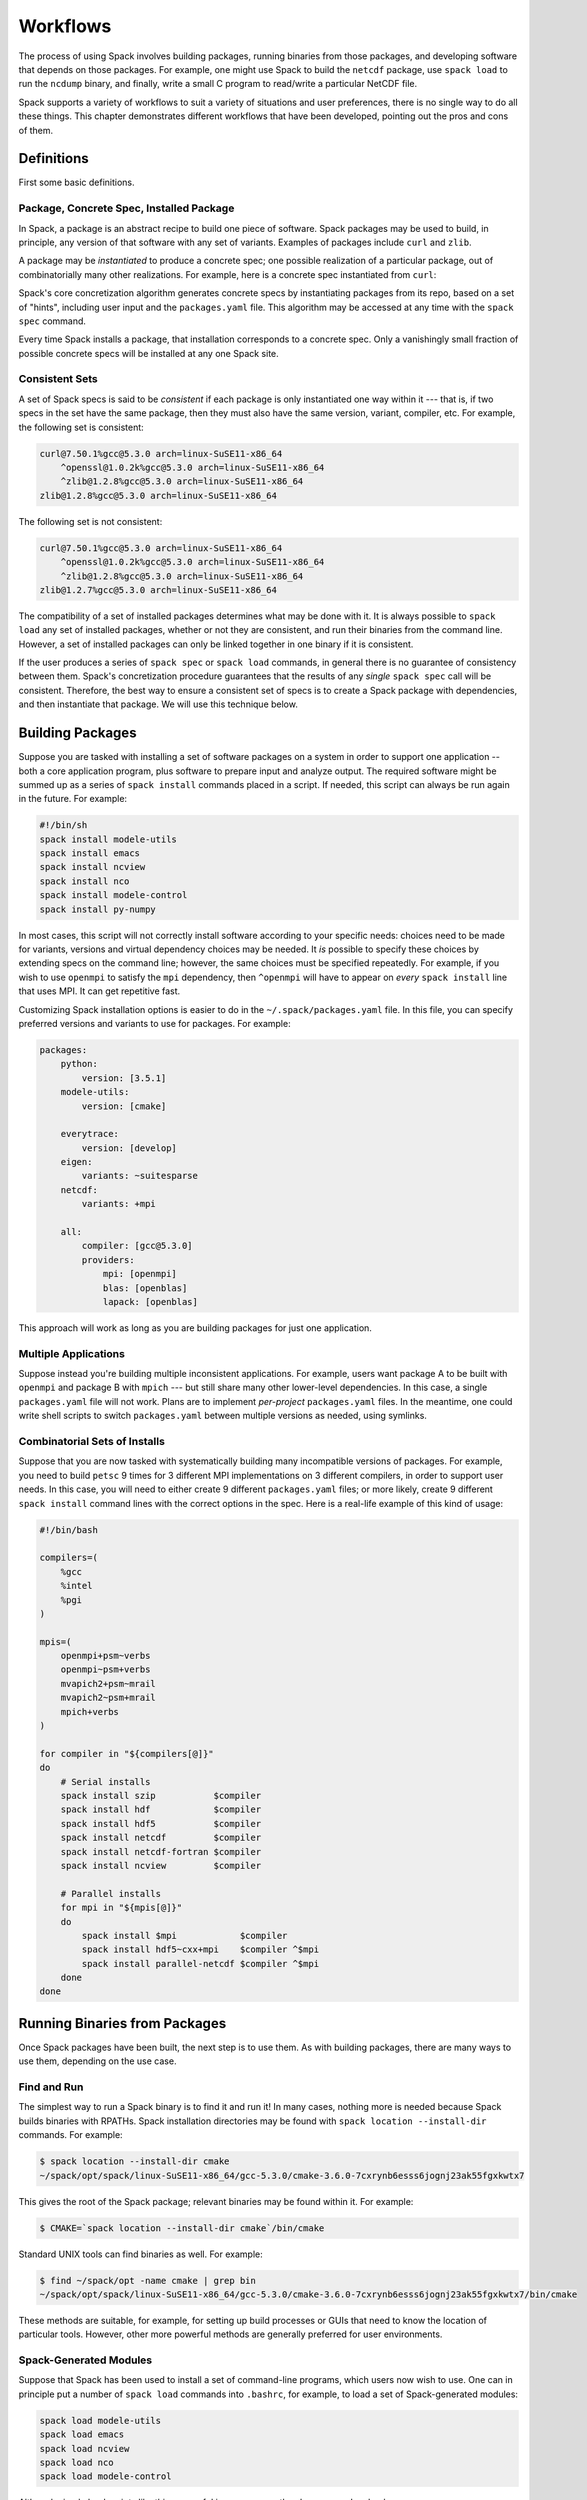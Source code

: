 =========
Workflows
=========

The process of using Spack involves building packages, running
binaries from those packages, and developing software that depends on
those packages.  For example, one might use Spack to build the
``netcdf`` package, use ``spack load`` to run the ``ncdump`` binary, and
finally, write a small C program to read/write a particular NetCDF file.

Spack supports a variety of workflows to suit a variety of situations
and user preferences, there is no single way to do all these things.
This chapter demonstrates different workflows that have been
developed, pointing out the pros and cons of them.

-----------
Definitions
-----------

First some basic definitions.

^^^^^^^^^^^^^^^^^^^^^^^^^^^^^^^^^^^^^^^^^
Package, Concrete Spec, Installed Package
^^^^^^^^^^^^^^^^^^^^^^^^^^^^^^^^^^^^^^^^^

In Spack, a package is an abstract recipe to build one piece of software.
Spack packages may be used to build, in principle, any version of that
software with any set of variants.  Examples of packages include
``curl`` and ``zlib``.

A package may be *instantiated* to produce a concrete spec; one
possible realization of a particular package, out of combinatorially
many other realizations.  For example, here is a concrete spec
instantiated from ``curl``:

.. command-output:: spack spec curl

Spack's core concretization algorithm generates concrete specs by
instantiating packages from its repo, based on a set of "hints",
including user input and the ``packages.yaml`` file.  This algorithm
may be accessed at any time with the ``spack spec`` command.

Every time Spack installs a package, that installation corresponds to
a concrete spec.  Only a vanishingly small fraction of possible
concrete specs will be installed at any one Spack site.

^^^^^^^^^^^^^^^
Consistent Sets
^^^^^^^^^^^^^^^

A set of Spack specs is said to be *consistent* if each package is
only instantiated one way within it --- that is, if two specs in the
set have the same package, then they must also have the same version,
variant, compiler, etc.  For example, the following set is consistent:

.. code-block:: console

   curl@7.50.1%gcc@5.3.0 arch=linux-SuSE11-x86_64
       ^openssl@1.0.2k%gcc@5.3.0 arch=linux-SuSE11-x86_64
       ^zlib@1.2.8%gcc@5.3.0 arch=linux-SuSE11-x86_64
   zlib@1.2.8%gcc@5.3.0 arch=linux-SuSE11-x86_64

The following set is not consistent:

.. code-block:: console

   curl@7.50.1%gcc@5.3.0 arch=linux-SuSE11-x86_64
       ^openssl@1.0.2k%gcc@5.3.0 arch=linux-SuSE11-x86_64
       ^zlib@1.2.8%gcc@5.3.0 arch=linux-SuSE11-x86_64
   zlib@1.2.7%gcc@5.3.0 arch=linux-SuSE11-x86_64

The compatibility of a set of installed packages determines what may
be done with it.  It is always possible to ``spack load`` any set of
installed packages, whether or not they are consistent, and run their
binaries from the command line.  However, a set of installed packages
can only be linked together in one binary if it is consistent.

If the user produces a series of ``spack spec`` or ``spack load``
commands, in general there is no guarantee of consistency between
them.  Spack's concretization procedure guarantees that the results of
any *single* ``spack spec`` call will be consistent.  Therefore, the
best way to ensure a consistent set of specs is to create a Spack
package with dependencies, and then instantiate that package.  We will
use this technique below.

-----------------
Building Packages
-----------------

Suppose you are tasked with installing a set of software packages on a
system in order to support one application -- both a core application
program, plus software to prepare input and analyze output.  The
required software might be summed up as a series of ``spack install``
commands placed in a script.  If needed, this script can always be run
again in the future.  For example:

.. code-block:: sh

   #!/bin/sh
   spack install modele-utils
   spack install emacs
   spack install ncview
   spack install nco
   spack install modele-control
   spack install py-numpy

In most cases, this script will not correctly install software
according to your specific needs: choices need to be made for
variants, versions and virtual dependency choices may be needed.  It
*is* possible to specify these choices by extending specs on the
command line; however, the same choices must be specified repeatedly.
For example, if you wish to use ``openmpi`` to satisfy the ``mpi``
dependency, then ``^openmpi`` will have to appear on *every* ``spack
install`` line that uses MPI.  It can get repetitive fast.

Customizing Spack installation options is easier to do in the
``~/.spack/packages.yaml`` file.  In this file, you can specify
preferred versions and variants to use for packages.  For example:

.. code-block:: yaml

   packages:
       python:
           version: [3.5.1]
       modele-utils:
           version: [cmake]

       everytrace:
           version: [develop]
       eigen:
           variants: ~suitesparse
       netcdf:
           variants: +mpi

       all:
           compiler: [gcc@5.3.0]
           providers:
               mpi: [openmpi]
               blas: [openblas]
               lapack: [openblas]


This approach will work as long as you are building packages for just
one application.

^^^^^^^^^^^^^^^^^^^^^
Multiple Applications
^^^^^^^^^^^^^^^^^^^^^

Suppose instead you're building multiple inconsistent applications.
For example, users want package A to be built with ``openmpi`` and
package B with ``mpich`` --- but still share many other lower-level
dependencies.  In this case, a single ``packages.yaml`` file will not
work.  Plans are to implement *per-project* ``packages.yaml`` files.
In the meantime, one could write shell scripts to switch
``packages.yaml`` between multiple versions as needed, using symlinks.

^^^^^^^^^^^^^^^^^^^^^^^^^^^^^^^
Combinatorial Sets of Installs
^^^^^^^^^^^^^^^^^^^^^^^^^^^^^^^

Suppose that you are now tasked with systematically building many
incompatible versions of packages.  For example, you need to build
``petsc`` 9 times for 3 different MPI implementations on 3 different
compilers, in order to support user needs.  In this case, you will
need to either create 9 different ``packages.yaml`` files; or more
likely, create 9 different ``spack install`` command lines with the
correct options in the spec.  Here is a real-life example of this kind
of usage:

.. code-block:: sh

   #!/bin/bash

   compilers=(
       %gcc
       %intel
       %pgi
   )

   mpis=(
       openmpi+psm~verbs
       openmpi~psm+verbs
       mvapich2+psm~mrail
       mvapich2~psm+mrail
       mpich+verbs
   )

   for compiler in "${compilers[@]}"
   do
       # Serial installs
       spack install szip           $compiler
       spack install hdf            $compiler
       spack install hdf5           $compiler
       spack install netcdf         $compiler
       spack install netcdf-fortran $compiler
       spack install ncview         $compiler

       # Parallel installs
       for mpi in "${mpis[@]}"
       do
           spack install $mpi            $compiler
           spack install hdf5~cxx+mpi    $compiler ^$mpi
           spack install parallel-netcdf $compiler ^$mpi
       done
   done

------------------------------
Running Binaries from Packages
------------------------------

Once Spack packages have been built, the next step is to use them.  As
with building packages, there are many ways to use them, depending on
the use case.

^^^^^^^^^^^^
Find and Run
^^^^^^^^^^^^

The simplest way to run a Spack binary is to find it and run it!
In many cases, nothing more is needed because Spack builds binaries
with RPATHs.  Spack installation directories may be found with ``spack
location --install-dir`` commands.  For example:

.. code-block:: console

   $ spack location --install-dir cmake
   ~/spack/opt/spack/linux-SuSE11-x86_64/gcc-5.3.0/cmake-3.6.0-7cxrynb6esss6jognj23ak55fgxkwtx7

This gives the root of the Spack package; relevant binaries may be
found within it.  For example:

.. code-block:: console

   $ CMAKE=`spack location --install-dir cmake`/bin/cmake


Standard UNIX tools can find binaries as well.  For example:

.. code-block:: console

   $ find ~/spack/opt -name cmake | grep bin
   ~/spack/opt/spack/linux-SuSE11-x86_64/gcc-5.3.0/cmake-3.6.0-7cxrynb6esss6jognj23ak55fgxkwtx7/bin/cmake

These methods are suitable, for example, for setting up build
processes or GUIs that need to know the location of particular tools.
However, other more powerful methods are generally preferred for user
environments.


^^^^^^^^^^^^^^^^^^^^^^^
Spack-Generated Modules
^^^^^^^^^^^^^^^^^^^^^^^

Suppose that Spack has been used to install a set of command-line
programs, which users now wish to use.  One can in principle put a
number of ``spack load`` commands into ``.bashrc``, for example, to
load a set of Spack-generated modules:

.. code-block:: sh

   spack load modele-utils
   spack load emacs
   spack load ncview
   spack load nco
   spack load modele-control

Although simple load scripts like this are useful in many cases, they
have some drawbacks:

1. The set of modules loaded by them will in general not be
   consistent.  They are a decent way to load commands to be called
   from command shells.  See below for better ways to assemble a
   consistent set of packages for building application programs.

2. The ``spack spec`` and ``spack install`` commands use a
   sophisticated concretization algorithm that chooses the "best"
   among several options, taking into account ``packages.yaml`` file.
   The ``spack load`` and ``spack module loads`` commands, on the
   other hand, are not very smart: if the user-supplied spec matches
   more than one installed package, then ``spack module loads`` will
   fail. This may change in the future.  For now, the workaround is to
   be more specific on any ``spack module loads`` lines that fail.


""""""""""""""""""""""
Generated Load Scripts
""""""""""""""""""""""

Another problem with using `spack load` is, it is slow; a typical user
environment could take several seconds to load, and would not be
appropriate to put into ``.bashrc`` directly.  It is preferable to use
a series of ``spack module loads`` commands to pre-compute which
modules to load.  These can be put in a script that is run whenever
installed Spack packages change.  For example:

.. code-block:: sh

   #!/bin/sh
   #
   # Generate module load commands in ~/env/spackenv

   cat <<EOF | /bin/sh >$HOME/env/spackenv
   FIND='spack module loads --prefix linux-SuSE11-x86_64/'

   \$FIND modele-utils
   \$FIND emacs
   \$FIND ncview
   \$FIND nco
   \$FIND modele-control
   EOF

The output of this file is written in ``~/env/spackenv``:

.. code-block:: sh

   # binutils@2.25%gcc@5.3.0+gold~krellpatch~libiberty arch=linux-SuSE11-x86_64
   module load linux-SuSE11-x86_64/binutils-2.25-gcc-5.3.0-6w5d2t4
   # python@2.7.12%gcc@5.3.0~tk~ucs4 arch=linux-SuSE11-x86_64
   module load linux-SuSE11-x86_64/python-2.7.12-gcc-5.3.0-2azoju2
   # ncview@2.1.7%gcc@5.3.0 arch=linux-SuSE11-x86_64
   module load linux-SuSE11-x86_64/ncview-2.1.7-gcc-5.3.0-uw3knq2
   # nco@4.5.5%gcc@5.3.0 arch=linux-SuSE11-x86_64
   module load linux-SuSE11-x86_64/nco-4.5.5-gcc-5.3.0-7aqmimu
   # modele-control@develop%gcc@5.3.0 arch=linux-SuSE11-x86_64
   module load linux-SuSE11-x86_64/modele-control-develop-gcc-5.3.0-7rddsij
   # zlib@1.2.8%gcc@5.3.0 arch=linux-SuSE11-x86_64
   module load linux-SuSE11-x86_64/zlib-1.2.8-gcc-5.3.0-fe5onbi
   # curl@7.50.1%gcc@5.3.0 arch=linux-SuSE11-x86_64
   module load linux-SuSE11-x86_64/curl-7.50.1-gcc-5.3.0-4vlev55
   # hdf5@1.10.0-patch1%gcc@5.3.0+cxx~debug+fortran+mpi+shared~szip~threadsafe arch=linux-SuSE11-x86_64
   module load linux-SuSE11-x86_64/hdf5-1.10.0-patch1-gcc-5.3.0-pwnsr4w
   # netcdf@4.4.1%gcc@5.3.0~hdf4+mpi arch=linux-SuSE11-x86_64
   module load linux-SuSE11-x86_64/netcdf-4.4.1-gcc-5.3.0-rl5canv
   # netcdf-fortran@4.4.4%gcc@5.3.0 arch=linux-SuSE11-x86_64
   module load linux-SuSE11-x86_64/netcdf-fortran-4.4.4-gcc-5.3.0-stdk2xq
   # modele-utils@cmake%gcc@5.3.0+aux+diags+ic arch=linux-SuSE11-x86_64
   module load linux-SuSE11-x86_64/modele-utils-cmake-gcc-5.3.0-idyjul5
   # everytrace@develop%gcc@5.3.0+fortran+mpi arch=linux-SuSE11-x86_64
   module load linux-SuSE11-x86_64/everytrace-develop-gcc-5.3.0-p5wmb25

Users may now put ``source ~/env/spackenv`` into ``.bashrc``.

.. note ::

   Some module systems put a prefix on the names of modules created
   by Spack.  For example, that prefix is ``linux-SuSE11-x86_64/`` in
   the above case.  If a prefix is not needed, you may omit the
   ``--prefix`` flag from ``spack module loads``.


"""""""""""""""""""""""
Transitive Dependencies
"""""""""""""""""""""""

In the script above, each ``spack module loads`` command generates a
*single* ``module load`` line.  Transitive dependencies do not usually
need to be loaded, only modules the user needs in ``$PATH``.  This is
because Spack builds binaries with RPATH.  Spack's RPATH policy has
some nice features:

#. Modules for multiple inconsistent applications may be loaded
   simultaneously.  In the above example (Multiple Applications),
   package A and package B can coexist together in the user's $PATH,
   even though they use different MPIs.

#. RPATH eliminates a whole class of strange errors that can happen
   in non-RPATH binaries when the wrong ``LD_LIBRARY_PATH`` is
   loaded.

#. Recursive module systems such as LMod are not necessary.

#. Modules are not needed at all to execute binaries.  If a path to a
   binary is known, it may be executed.  For example, the path for a
   Spack-built compiler can be given to an IDE without requiring the
   IDE to load that compiler's module.

Unfortunately, Spack's RPATH support does not work in all case.  For example:

#. Software comes in many forms --- not just compiled ELF binaries,
   but also as interpreted code in Python, R, JVM bytecode, etc.
   Those systems almost universally use an environment variable
   analogous to ``LD_LIBRARY_PATH`` to dynamically load libraries.

#. Although Spack generally builds binaries with RPATH, it does not
   currently do so for compiled Python extensions (for example,
   ``py-numpy``).  Any libraries that these extensions depend on
   (``blas`` in this case, for example) must be specified in the
   ``LD_LIBRARY_PATH``.`

#. In some cases, Spack-generated binaries end up without a
   functional RPATH for no discernible reason.

In cases where RPATH support doesn't make things "just work," it can
be necessary to load a module's dependencies as well as the module
itself.  This is done by adding the ``--dependencies`` flag to the
``spack module loads`` command.  For example, the following line,
added to the script above, would be used to load SciPy, along with
Numpy, core Python, BLAS/LAPACK and anything else needed:

.. code-block:: sh

   spack module loads --dependencies py-scipy

^^^^^^^^^^^^^^^^^^
Extension Packages
^^^^^^^^^^^^^^^^^^

:ref:`packaging_extensions` may be used as an alternative to loading
Python (and similar systems) packages directly.  If extensions are
activated, then ``spack load python`` will also load all the
extensions activated for the given ``python``.  This reduces the need
for users to load a large number of modules.

However, Spack extensions have two potential drawbacks:

#. Activated packages that involve compiled C extensions may still
   need their dependencies to be loaded manually.  For example,
   ``spack load openblas`` might be required to make ``py-numpy``
   work.

#. Extensions "break" a core feature of Spack, which is that multiple
   versions of a package can co-exist side-by-side.  For example,
   suppose you wish to run a Python package in two different
   environments but the same basic Python --- one with
   ``py-numpy@1.7`` and one with ``py-numpy@1.8``.  Spack extensions
   will not support this potential debugging use case.


^^^^^^^^^^^^^^
Dummy Packages
^^^^^^^^^^^^^^

As an alternative to a series of ``module load`` commands, one might
consider dummy packages as a way to create a *consistent* set of
packages that may be loaded as one unit.  The idea here is pretty
simple:

#. Create a package (say, ``mydummy``) with no URL and no
   ``install()`` method, just dependencies.

#. Run ``spack install mydummy`` to install.

An advantage of this method is the set of packages produced will be
consistent.  This means that you can reliably build software against
it.  A disadvantage is the set of packages will be consistent; this
means you cannot load up two applications this way if they are not
consistent with each other.

^^^^^^^^^^^^^^^^
Filesystem Views
^^^^^^^^^^^^^^^^

Filesystem views offer an alternative to environment modules, another
way to assemble packages in a useful way and load them into a user's
environment.

A filesystem view is a single directory tree that is the union of the
directory hierarchies of a number of installed packages; it is similar
to the directory hiearchy that might exist under ``/usr/local``.  The
files of the view's installed packages are brought into the view by
symbolic or hard links, referencing the original Spack installation.

When software is built and installed, absolute paths are frequently
"baked into" the software, making it non-relocatable.  This happens
not just in RPATHs, but also in shebangs, configuration files, and
assorted other locations.

Therefore, programs run out of a Spack view will typically still look
in the original Spack-installed location for shared libraries and
other resources.  This behavior is not easily changed; in general,
there is no way to know where absolute paths might be written into an
installed package, and how to relocate it.  Therefore, the original
Spack tree must be kept in place for a filesystem view to work, even
if the view is built with hardlinks.

.. FIXME: reference the relocation work of Hegner and Gartung (PR #1013)

.. _cmd-spack-view:

""""""""""""""
``spack view``
""""""""""""""

A filesystem view is created, and packages are linked in, by the ``spack
view`` command's ``symlink`` and ``hardlink`` sub-commands.  The
``spack view remove`` command can be used to unlink some or all of the
filesystem view.

The following example creates a filesystem view based
on an installed ``cmake`` package and then removes from the view the
files in the ``cmake`` package while retaining its dependencies.

.. code-block:: console

   $ spack view --verbose symlink myview cmake@3.5.2
   ==> Linking package: "ncurses"
   ==> Linking package: "zlib"
   ==> Linking package: "openssl"
   ==> Linking package: "cmake"

   $ ls myview/
   bin  doc  etc  include  lib  share

   $ ls myview/bin/
   captoinfo  clear  cpack     ctest    infotocap        openssl  tabs  toe   tset
   ccmake     cmake  c_rehash  infocmp  ncurses6-config  reset    tic   tput

   $ spack view --verbose --dependencies false rm myview cmake@3.5.2
   ==> Removing package: "cmake"

   $ ls myview/bin/
   captoinfo  c_rehash  infotocap        openssl  tabs  toe   tset
   clear      infocmp   ncurses6-config  reset    tic   tput

.. note::

    If the set of packages being included in a view is inconsistent,
    then it is possible that two packages will provide the same file.  Any
    conflicts of this type are handled on a first-come-first-served basis,
    and a warning is printed.

.. note::

    When packages are removed from a view, empty directories are
    purged.

""""""""""""""""""
Fine-Grain Control
""""""""""""""""""

The ``--exclude`` and ``--dependencies`` option flags allow for
fine-grained control over which packages and dependencies do or not
get included in a view.  For example, suppose you are developing the
``appsy`` package.  You wish to build against a view of all ``appsy``
dependencies, but not ``appsy`` itself:

.. code-block:: console

   $ spack view symlink --dependencies yes --exclude appsy appsy

Alternately, you wish to create a view whose purpose is to provide
binary executables to end users.  You only need to include
applications they might want, and not those applications'
dependencies.  In this case, you might use:

.. code-block:: console

   $ spack view symlink --dependencies no cmake


"""""""""""""""""""""""
Hybrid Filesystem Views
"""""""""""""""""""""""

Although filesystem views are usually created by Spack, users are free
to add to them by other means.  For example, imagine a filesystem
view, created by Spack, that looks something like:

.. code-block:: console

   /path/to/MYVIEW/bin/programA -> /path/to/spack/.../bin/programA
   /path/to/MYVIEW/lib/libA.so -> /path/to/spack/.../lib/libA.so

Now, the user may add to this view by non-Spack means; for example, by
running a classic install script.  For example:

.. code-block:: console

   $ tar -xf B.tar.gz
   $ cd B/
   $ ./configure --prefix=/path/to/MYVIEW \
               --with-A=/path/to/MYVIEW
   $ make && make install

The result is a hybrid view:

.. code-block:: console

   /path/to/MYVIEW/bin/programA -> /path/to/spack/.../bin/programA
   /path/to/MYVIEW/bin/programB
   /path/to/MYVIEW/lib/libA.so -> /path/to/spack/.../lib/libA.so
   /path/to/MYVIEW/lib/libB.so

In this case, real files coexist, interleaved with the "view"
symlinks.  At any time one can delete ``/path/to/MYVIEW`` or use
``spack view`` to manage it surgically.  None of this will affect the
real Spack install area.


^^^^^^^^^^^^^^^^^^^^^^^^^^^^
Discussion: Running Binaries
^^^^^^^^^^^^^^^^^^^^^^^^^^^^

Modules, extension packages and filesystem views are all ways to
assemble sets of Spack packages into a useful environment.  They are
all semantically similar, in that conflicting installed packages
cannot simultaneously be loaded, activated or included in a view.

With all of these approaches, there is no guarantee that the
environment created will be consistent.  It is possible, for example,
to simultaneously load application A that uses OpenMPI and application
B that uses MPICH.  Both applications will run just fine in this
inconsistent environment because they rely on RPATHs, not the
environment, to find their dependencies.

In general, environments set up using modules vs. views will work
similarly.  Both can be used to set up ephemeral or long-lived
testing/development environments.  Operational differences between the
two approaches can make one or the other preferable in certain
environments:

* Filesystem views do not require environment module infrastructure.
  Although Spack can install ``environment-modules``, users might be
  hostile to its use.  Filesystem views offer a good solution for
  sysadmins serving users who just "want all the stuff I need in one
  place" and don't want to hear about Spack.

* Although modern build systems will find dependencies wherever they
  might be, some applications with hand-built make files expect their
  dependencies to be in one place.  One common problem is makefiles
  that assume that ``netcdf`` and ``netcdf-fortran`` are installed in
  the same tree.  Or, one might use an IDE that requires tedious
  configuration of dependency paths; and it's easier to automate that
  administration in a view-building script than in the IDE itself.
  For all these cases, a view will be preferable to other ways to
  assemble an environment.

* On systems with I-node quotas, modules might be preferable to views
  and extension packages.

* Views and activated extensions maintain state that is semantically
  equivalent to the information in a ``spack module loads`` script.
  Administrators might find things easier to maintain without the
  added "heavyweight" state of a view.

------------------------------
Developing Software with Spack
------------------------------

For any project, one needs to assemble an
environment of that application's dependencies.  You might consider
loading a series of modules or creating a filesystem view.  This
approach, while obvious, has some serious drawbacks:

1. There is no guarantee that an environment created this way will be
   consistent.  Your application could end up with dependency A
   expecting one version of MPI, and dependency B expecting another.
   The linker will not be happy...

2. Suppose you need to debug a package deep within your software DAG.
   If you build that package with a manual environment, then it
   becomes difficult to have Spack auto-build things that depend on
   it.  That could be a serious problem, depending on how deep the
   package in question is in your dependency DAG.

3. At its core, Spack is a sophisticated concretization algorithm that
   matches up packages with appropriate dependencies and creates a
   *consistent* environment for the package it's building.  Writing a
   list of ``spack load`` commands for your dependencies is at least
   as hard as writing the same list of ``depends_on()`` declarations
   in a Spack package.  But it makes no use of Spack concretization
   and is more error-prone.

4. Spack provides an automated, systematic way not just to find a
   packages's dependencies --- but also to build other packages on
   top.  Any Spack package can become a dependency for another Spack
   package, offering a powerful vision of software re-use.  If you
   build your package A outside of Spack, then your ability to use it
   as a building block for other packages in an automated way is
   diminished: other packages depending on package A will not
   be able to use Spack to fulfill that dependency.

5. If you are reading this manual, you probably love Spack.  You're
   probably going to write a Spack package for your software so
   prospective users can install it with the least amount of pain.
   Why should you go to additional work to find dependencies in your
   development environment?  Shouldn't Spack be able to help you build
   your software based on the package you've already written?

In this section, we show how Spack can be used in the software
development process to greatest effect, and how development packages
can be seamlessly integrated into the Spack ecosystem.  We will show
how this process works by example, assuming the software you are
creating is called ``mylib``.

^^^^^^^^^^^^^^^^^^^^^
Write the CMake Build
^^^^^^^^^^^^^^^^^^^^^

For now, the techniques in this section only work for CMake-based
projects, although they could be easily extended to other build
systems in the future.  We will therefore assume you are using CMake
to build your project.

The ``CMakeLists.txt`` file should be written as normal.  A few caveats:

1. Your project should produce binaries with RPATHs.  This will ensure
   that they work the same whether built manually or automatically by
   Spack.  For example:

.. code-block:: cmake

   # enable @rpath in the install name for any shared library being built
   # note: it is planned that a future version of CMake will enable this by default
   set(CMAKE_MACOSX_RPATH 1)

   # Always use full RPATH
   # http://www.cmake.org/Wiki/CMake_RPATH_handling
   # http://www.kitware.com/blog/home/post/510

   # use, i.e. don't skip the full RPATH for the build tree
   SET(CMAKE_SKIP_BUILD_RPATH  FALSE)

   # when building, don't use the install RPATH already
   # (but later on when installing)
   SET(CMAKE_BUILD_WITH_INSTALL_RPATH FALSE)

   # add the automatically determined parts of the RPATH
   # which point to directories outside the build tree to the install RPATH
   SET(CMAKE_INSTALL_RPATH_USE_LINK_PATH TRUE)

   # the RPATH to be used when installing, but only if it's not a system directory
   LIST(FIND CMAKE_PLATFORM_IMPLICIT_LINK_DIRECTORIES "${CMAKE_INSTALL_PREFIX}/lib" isSystemDir)
   IF("${isSystemDir}" STREQUAL "-1")
      SET(CMAKE_INSTALL_RPATH "${CMAKE_INSTALL_PREFIX}/lib")
   ENDIF("${isSystemDir}" STREQUAL "-1")


2. Spack provides a CMake variable called
   ``SPACK_TRANSITIVE_INCLUDE_PATH``, which contains the ``include/``
   directory for all of your project's transitive dependencies.  It
   can be useful if your project ``#include``s files from package B,
   which ``#include`` files from package C, but your project only
   lists project B as a dependency.  This works in traditional
   single-tree build environments, in which B and C's include files
   live in the same place.  In order to make it work with Spack as
   well, you must add the following to ``CMakeLists.txt``.  It will
   have no effect when building without Spack:

   .. code-block:: cmake

      # Include all the transitive dependencies determined by Spack.
      # If we're not running with Spack, this does nothing...
      include_directories($ENV{SPACK_TRANSITIVE_INCLUDE_PATH})

   .. note::

      Note that this feature is controversial and could break with
      future versions of GNU ld.  The best practice is to make sure
      anything you ``#include`` is listed as a dependency in your
      CMakeLists.txt (and Spack package).

.. _write-the-spack-package:

^^^^^^^^^^^^^^^^^^^^^^^
Write the Spack Package
^^^^^^^^^^^^^^^^^^^^^^^

The Spack package also needs to be written, in tandem with setting up
the build (for example, CMake).  The most important part of this task
is declaring dependencies.  Here is an example of the Spack package
for the ``mylib`` package (ellipses for brevity):

.. code-block:: python

   class Mylib(CMakePackage):
       """Misc. reusable utilities used by Myapp."""

       homepage = "https://github.com/citibeth/mylib"
       url = "https://github.com/citibeth/mylib/tarball/123"

       version('0.1.2', '3a6acd70085e25f81b63a7e96c504ef9')
       version('develop', git='https://github.com/citibeth/mylib.git',
           branch='develop')

       variant('everytrace', default=False,
               description='Report errors through Everytrace')
       ...

       extends('python')

       depends_on('eigen')
       depends_on('everytrace', when='+everytrace')
       depends_on('proj', when='+proj')
       ...
       depends_on('cmake', type='build')
       depends_on('doxygen', type='build')

       def configure_args(self):
           spec = self.spec
           return [
               '-DUSE_EVERYTRACE=%s' % ('YES' if '+everytrace' in spec else 'NO'),
               '-DUSE_PROJ4=%s' % ('YES' if '+proj' in spec else 'NO'),
               ...
               '-DUSE_UDUNITS2=%s' % ('YES' if '+udunits2' in spec else 'NO'),
               '-DUSE_GTEST=%s' % ('YES' if '+googletest' in spec else 'NO')]

This is a standard Spack package that can be used to install
``mylib`` in a production environment.  The list of dependencies in
the Spack package will generally be a repeat of the list of CMake
dependencies.  This package also has some features that allow it to be
used for development:

1. It subclasses ``CMakePackage`` instead of ``Package``.  This
   eliminates the need to write an ``install()`` method, which is
   defined in the superclass.  Instead, one just needs to write the
   ``configure_args()`` method.  That method should return the
   arguments needed for the ``cmake`` command (beyond the standard
   CMake arguments, which Spack will include already).  These
   arguments are typically used to turn features on/off in the build.

2. It specifies a non-checksummed version ``develop``.  Running
   ``spack install mylib@develop`` the ``@develop`` version will
   install the latest version off the develop branch.  This method of
   download is useful for the developer of a project while it is in
   active development; however, it should only be used by developers
   who control and trust the repository in question!

3. The ``url``, ``url_for_version()`` and ``homepage`` attributes are
   not used in development.  Don't worry if you don't have any, or if
   they are behind a firewall.

^^^^^^^^^^^^^^^^
Build with Spack
^^^^^^^^^^^^^^^^

Now that you have a Spack package, you can use Spack to find its
dependencies automatically.  For example:

.. code-block:: console

   $ cd mylib
   $ spack setup mylib@local

The result will be a file ``spconfig.py`` in the top-level
``mylib/`` directory.  It is a short script that calls CMake with the
dependencies and options determined by Spack --- similar to what
happens in ``spack install``, but now written out in script form.
From a developer's point of view, you can think of ``spconfig.py`` as
a stand-in for the ``cmake`` command.

.. note::

   You can invent any "version" you like for the ``spack setup``
   command.

.. note::

   Although ``spack setup`` does not build your package, it does
   create and install a module file, and mark in the database that
   your package has been installed.  This can lead to errors, of
   course, if you don't subsequently install your package.
   Also... you will need to ``spack uninstall`` before you run
   ``spack setup`` again.


You can now build your project as usual with CMake:

.. code-block:: console

   $ mkdir build; cd build
   $ ../spconfig.py ..   # Instead of cmake ..
   $ make
   $ make install

Once your ``make install`` command is complete, your package will be
installed, just as if you'd run ``spack install``.  Except you can now
edit, re-build and re-install as often as needed, without checking
into Git or downloading tarballs.

.. note::

   The build you get this way will be *almost* the same as the build
   from ``spack install``.  The only difference is, you will not be
   using Spack's compiler wrappers.  This difference has not caused
   problems in our experience, as long as your project sets
   RPATHs as shown above.  You DO use RPATHs, right?

^^^^^^^^^^^^^^^^^^^^
Build Other Software
^^^^^^^^^^^^^^^^^^^^

Now that you've built ``mylib`` with Spack, you might want to build
another package that depends on it --- for example, ``myapp``.  This
is accomplished easily enough:

.. code-block:: console

   $ spack install myapp ^mylib@local

Note that auto-built software has now been installed *on top of*
manually-built software, without breaking Spack's "web."  This
property is useful if you need to debug a package deep in the
dependency hierarchy of your application.  It is a *big* advantage of
using ``spack setup`` to build your package's environment.

If you feel your software is stable, you might wish to install it with
``spack install`` and skip the source directory.  You can just use,
for example:

.. code-block:: console

   $ spack install mylib@develop

.. _release-your-software:

^^^^^^^^^^^^^^^^^^^^^
Release Your Software
^^^^^^^^^^^^^^^^^^^^^

You are now ready to release your software as a tarball with a
numbered version, and a Spack package that can build it.  If you're
hosted on GitHub, this process will be a bit easier.

#. Put tag(s) on the version(s) in your GitHub repo you want to be
   release versions.  For example, a tag ``v0.1.0`` for version 0.1.0.

#. Set the ``url`` in your ``package.py`` to download a tarball for
   the appropriate version.  GitHub will give you a tarball for any
   commit in the repo, if you tickle it the right way.  For example:

   .. code-block:: python

      url = 'https://github.com/citibeth/mylib/tarball/v0.1.2'

#. Use Spack to determine your version's hash, and cut'n'paste it into
   your ``package.py``:

   .. code-block:: console

      $ spack checksum mylib 0.1.2
      ==> Found 1 versions of mylib
        0.1.2     https://github.com/citibeth/mylib/tarball/v0.1.2

      How many would you like to checksum? (default is 5, q to abort)
      ==> Downloading...
      ==> Trying to fetch from https://github.com/citibeth/mylib/tarball/v0.1.2
      ######################################################################## 100.0%
      ==> Checksummed new versions of mylib:
            version('0.1.2', '3a6acd70085e25f81b63a7e96c504ef9')

#. You should now be able to install released version 0.1.2 of your package with:

   .. code-block:: console

      $ spack install mylib@0.1.2

#. There is no need to remove the `develop` version from your package.
   Spack concretization will always prefer numbered version to
   non-numeric versions.  Users will only get it if they ask for it.

^^^^^^^^^^^^^^^^^^^^^^^^
Distribute Your Software
^^^^^^^^^^^^^^^^^^^^^^^^

Once you've released your software, other people will want to build
it; and you will need to tell them how.  In the past, that has meant a
few paragraphs of prose explaining which dependencies to install.  But
now you use Spack, and those instructions are written in executable
Python code.  But your software has many dependencies, and you know
Spack is the best way to install it:

#. First, you will want to fork Spack's ``develop`` branch.  Your aim
   is to provide a stable version of Spack that you KNOW will install
   your software.  If you make changes to Spack in the process, you
   will want to submit pull requests to Spack core.

#. Add your software's ``package.py`` to that fork.  You should submit
   a pull request for this as well, unless you don't want the public
   to know about your software.

#. Prepare instructions that read approximately as follows:

   #. Download Spack from your forked repo.

   #. Install Spack; see :ref:`getting_started`.

   #. Set up an appropriate ``packages.yaml`` file.  You should tell
      your users to include in this file whatever versions/variants
      are needed to make your software work correctly (assuming those
      are not already in your ``packages.yaml``).

   #. Run ``spack install mylib``.

   #. Run this script to generate the ``module load`` commands or
      filesystem view needed to use this software.

#. Be aware that your users might encounter unexpected bootstrapping
   issues on their machines, especially if they are running on older
   systems.  The :ref:`getting_started` section should cover this, but
   there could always be issues.

^^^^^^^^^^^^^^^^^^^
Other Build Systems
^^^^^^^^^^^^^^^^^^^

``spack setup`` currently only supports CMake-based builds, in
packages that subclass ``CMakePackage``.  The intent is that this
mechanism should support a wider range of build systems; for example,
GNU Autotools.  Someone well-versed in Autotools is needed to develop
this patch and test it out.

Python Distutils is another popular build system that should get
``spack setup`` support.  For non-compiled languages like Python,
``spack diy`` may be used.  Even better is to put the source directory
directly in the user's ``PYTHONPATH``.  Then, edits in source files
are immediately available to run without any install process at all!

^^^^^^^^^^
Conclusion
^^^^^^^^^^

The ``spack setup`` development workflow provides better automation,
flexibility and safety than workflows relying on environment modules
or filesystem views.  However, it has some drawbacks:

#. It currently works only with projects that use the CMake build
   system.  Support for other build systems is not hard to build, but
   will require a small amount of effort for each build system to be
   supported.  It might not work well with some IDEs.

#. It only works with packages that sub-class ``StagedPackage``.
   Currently, most Spack packages do not.  Converting them is not
   hard; but must be done on a package-by-package basis.

#. It requires that users are comfortable with Spack, as they
   integrate Spack explicitly in their workflow.  Not all users are
   willing to do this.

------------------------
Using Spack on Travis-CI
------------------------

Spack can be deployed as a provider for userland software in
`Travis-CI <https://http://travis-ci.org>`_.

A starting-point for a ``.travis.yml`` file can look as follows.
It uses `caching <https://docs.travis-ci.com/user/caching/>`_ for
already built environments, so make sure to clean the Travis cache if
you run into problems.

The main points that are implemented below:

#. Travis is detected as having up to 34 cores available, but only 2
   are actually allocated for the user. We limit the parallelism of
   the spack builds in the config.
   (The Travis yaml parser is a bit buggy on the echo command.)

#. Builds over 10 minutes need to be prefixed with ``travis_wait``.
   Alternatively, generate output once with ``spack install -v``.

#. Travis builds are non-interactive. This prevents using bash
   aliases and functions for modules. We fix that by sourcing
   ``/etc/profile`` first (or running everything in a subshell with
   ``bash -l -c '...'``).

.. code-block:: yaml

   language: cpp
   sudo: false
   dist: trusty

   cache:
     apt: true
     directories:
       - $HOME/.cache

   addons:
     apt:
       sources:
         - ubuntu-toolchain-r-test
       packages:
         - g++-4.9
         - environment-modules

   env:
     global:
       - SPACK_ROOT: $HOME/.cache/spack
       - PATH: $PATH:$HOME/.cache/spack/bin

   before_install:
     - export CXX=g++-4.9
     - export CC=gcc-4.9
     - export FC=gfortran-4.9
     - export CXXFLAGS="-std=c++11"

   install:
     - if ! which spack >/dev/null; then
         mkdir -p $SPACK_ROOT &&
         git clone --depth 50 https://github.com/llnl/spack.git $SPACK_ROOT &&
         echo -e "config:""\n  build_jobs:"" 2" > $SPACK_ROOT/etc/spack/config.yaml;
       fi
     - travis_wait spack install cmake@3.7.2~openssl~ncurses
     - travis_wait spack install boost@1.62.0~graph~iostream~locale~log~wave
     - spack clean -a
     - source /etc/profile &&
       source $SPACK_ROOT/share/spack/setup-env.sh
     - spack load cmake
     - spack load boost

   script:
     - mkdir -p $HOME/build
     - cd $HOME/build
     - cmake $TRAVIS_BUILD_DIR
     - make -j 2
     - make test

-----------------------------------
Using Spack to Create Docker Images
-----------------------------------

Spack can be the ideal tool to set up images for Docker (and Singularity).

An example ``Dockerfile`` is given below, downloading the latest spack
version.

The following functionality is prepared:

#. Base image: the example starts from a minimal ubuntu.

#. Installing as root: docker images are usually set up as root.
   Since some autotools scripts might complain about this being unsafe, we set
   ``FORCE_UNSAFE_CONFIGURE=1`` to avoid configure errors.

#. Pre-install the spack dependencies, including modules from the packages.
   This avoids needing to build those from scratch via ``spack bootstrap``.
   Package installs are followed by a clean-up of the system package index,
   to avoid outdated information and it saves space.

#. Install spack in ``/usr/local``.
   Add ``setup-env.sh`` to profile scripts, so commands in *login* shells
   can use the whole spack functionality, including modules.

#. Install an example package (``tar``).
   As with system package managers above, ``spack install`` commands should be
   concatenated with a ``&& spack clean -a`` in order to keep image sizes small.

#. Add a startup hook to an *interactive login shell* so spack modules will be
   usable.

In order to build and run the image, execute:

.. code-block:: bash

   docker build -t spack .
   docker run -it spack

.. code-block:: docker

   FROM       ubuntu:16.04
   MAINTAINER Your Name <someone@example.com>

   # general environment for docker
   ENV        DEBIAN_FRONTEND=noninteractive \
              SPACK_ROOT=/usr/local \
              FORCE_UNSAFE_CONFIGURE=1

   # install minimal spack depedencies
   RUN        apt-get update \
              && apt-get install -y --no-install-recommends \
                 autoconf \
                 build-essential \
                 ca-certificates \
                 coreutils \
                 curl \
                 environment-modules \
                 git \
                 python \
                 unzip \
                 vim \
              && rm -rf /var/lib/apt/lists/*

   # load spack environment on login
   RUN        echo "source $SPACK_ROOT/share/spack/setup-env.sh" \
              > /etc/profile.d/spack.sh

   # spack settings
   # note: if you wish to change default settings, add files alongside
   #       the Dockerfile with your desired settings. Then uncomment this line
   #COPY       packages.yaml modules.yaml $SPACK_ROOT/etc/spack/

   # install spack
   RUN        curl -s -L https://api.github.com/repos/llnl/spack/tarball \
              | tar xzC $SPACK_ROOT --strip 1
   # note: at this point one could also run ``spack bootstrap`` to avoid
   #       parts of the long apt-get install list above

   # install software
   RUN        spack install tar \
              && spack clean -a

   # need the modules already during image build?
   #RUN        /bin/bash -l -c ' \
   #                spack load tar \
   #                && which tar'

   # image run hook: the -l will make sure /etc/profile environments are loaded
   CMD        /bin/bash -l

For examples of how we use docker in development, see
:ref:`_docker_for_developers`.

   .. note::

      Note that on Mac OS and Windows, docker runs on a hypervisor that is not
      allocated much memory by default, and some spack packages may fail to
      build due to lack of memory. To work around this issue, consider
      configuring your docker installation to use more of your host memory. In
      some cases, you can also ease the memory pressure on parallel builds by
      limiting the parallelism in your config.yaml.

      .. code-block:: yaml

         config:
           build_jobs: 2

^^^^^^^^^^^^^^
Best Practices
^^^^^^^^^^^^^^

"""
MPI
"""
Due to the dependency on Fortran for OpenMPI, which is the spack default
implementation, consider adding ``gfortran`` to the ``apt-get install`` list.

For execution on HPC clusters, it can be helpful to import the docker
image into Singularity in order to start a program with an *external*
MPI. Otherwise, also add ``openssh-server`` to the ``apt-get install`` list.

""""
CUDA
""""
Starting from CUDA 9.0, Nvidia provides minimal CUDA images based on
Ubuntu.
Please see `their instructions <https://hub.docker.com/r/nvidia/cuda/>`_.
Avoid double-installing CUDA by adding, e.g.

.. code-block:: yaml

   packages:
     cuda:
       paths:
         cuda@9.0.176%gcc@5.4.0 arch=linux-ubuntu16-x86_64: /usr/local/cuda
       buildable: False

to your ``packages.yaml``.
Then ``COPY`` in that file into the image as in the example above.

Users will either need ``nvidia-docker`` or e.g. Singularity to *execute*
device kernels.

"""""""""""
Singularity
"""""""""""
Importing and running the image created above into
`Singularity <http://singularity.lbl.gov/>`_ works like a charm.
Just use the `docker bootstraping mechanism <http://singularity.lbl.gov/quickstart#bootstrap-recipes>`_:

.. code-block:: none

   Bootstrap: docker
   From: registry/user/image:tag

   %runscript
   exec /bin/bash -l

------------------
Upstream Bug Fixes
------------------

It is not uncommon to discover a bug in an upstream project while
trying to build with Spack.  Typically, the bug is in a package that
serves a dependency to something else.  This section describes
procedure to work around and ultimately resolve these bugs, while not
delaying the Spack user's main goal.

^^^^^^^^^^^^^^^^^
Buggy New Version
^^^^^^^^^^^^^^^^^

Sometimes, the old version of a package works fine, but a new version
is buggy.  For example, it was once found that `Adios did not build
with hdf5@1.10 <https://github.com/LLNL/spack/issues/1683>`_.  If the
old version of ``hdf5`` will work with ``adios``, the suggested
procedure is:

#. Revert ``adios`` to the old version of ``hdf5``.  Put in its
   ``adios/package.py``:

   .. code-block:: python

      # Adios does not build with HDF5 1.10
      # See: https://github.com/LLNL/spack/issues/1683
      depends_on('hdf5@:1.9')

#. Determine whether the problem is with ``hdf5`` or ``adios``, and
   report the problem to the appropriate upstream project.  In this
   case, the problem was with ``adios``.

#. Once a new version of ``adios`` comes out with the bugfix, modify
   ``adios/package.py`` to reflect it:

   .. code-block:: python

      # Adios up to v1.10.0 does not build with HDF5 1.10
      # See: https://github.com/LLNL/spack/issues/1683
      depends_on('hdf5@:1.9', when='@:1.10.0')
      depends_on('hdf5', when='@1.10.1:')

^^^^^^^^^^^^^^^^
No Version Works
^^^^^^^^^^^^^^^^

Sometimes, *no* existing versions of a dependency work for a build.
This typically happens when developing a new project: only then does
the developer notice that existing versions of a dependency are all
buggy, or the non-buggy versions are all missing a critical feature.

In the long run, the upstream project will hopefully fix the bug and
release a new version.  But that could take a while, even if a bugfix
has already been pushed to the project's repository.  In the meantime,
the Spack user needs things to work.

The solution is to create an unofficial Spack release of the project,
as soon as the bug is fixed in *some* repository.  A study of the `Git
history <https://github.com/citibeth/spack/commits/efischer/develop/var/spack/repos/builtin/packages/py-proj/package.py>`_
of ``py-proj/package.py`` is instructive here:

#. On `April 1 <https://github.com/citibeth/spack/commit/44a1d6a96706affe6ef0a11c3a780b91d21d105a>`_, an initial bugfix was identified for the PyProj project
   and a pull request submitted to PyProj.  Because the upstream
   authors had not yet fixed the bug, the ``py-proj`` Spack package
   downloads from a forked repository, set up by the package's author.
   A non-numeric version number is used to make it easy to upgrade the
   package without recomputing checksums; however, this is an
   untrusted download method and should not be distributed.  The
   package author has now become, temporarily, a maintainer of the
   upstream project:

   .. code-block:: python

      # We need the benefits of this PR
      # https://github.com/jswhit/pyproj/pull/54
      version('citibeth-latlong2',
          git='https://github.com/citibeth/pyproj.git',
          branch='latlong2')


#. By May 14, the upstream project had accepted a pull request with
   the required bugfix.  At this point, the forked repository was
   deleted.  However, the upstream project still had not released a
   new version with a bugfix.  Therefore, a Spack-only release was
   created by specifying the desired hash in the main project
   repository.  The version number ``@1.9.5.1.1`` was chosen for this
   "release" because it's a descendent of the officially released
   version ``@1.9.5.1``.  This is a trusted download method, and can
   be released to the Spack community:

   .. code-block:: python

      # This is not a tagged release of pyproj.
      # The changes in this "version" fix some bugs, especially with Python3 use.
      version('1.9.5.1.1', 'd035e4bc704d136db79b43ab371b27d2',
          url='https://www.github.com/jswhit/pyproj/tarball/0be612cc9f972e38b50a90c946a9b353e2ab140f')

   .. note::

      It would have been simpler to use Spack's Git download method,
      which is also a trusted download in this case:

      .. code-block:: python

         # This is not a tagged release of pyproj.
         # The changes in this "version" fix some bugs, especially with Python3 use.
         version('1.9.5.1.1',
              git='https://github.com/jswhit/pyproj.git',
              commit='0be612cc9f972e38b50a90c946a9b353e2ab140f')

   .. note::

      In this case, the upstream project fixed the bug in its
      repository in a relatively timely manner.  If that had not been
      the case, the numbered version in this step could have been
      released from the forked repository.


#. The author of the Spack package has now become an unofficial
   release engineer for the upstream project.  Depending on the
   situation, it may be advisable to put ``preferred=True`` on the
   latest *officially released* version.

#. As of August 31, the upstream project still had not made a new
   release with the bugfix.  In the meantime, Spack-built ``py-proj``
   provides the bugfix needed by packages depending on it.  As long as
   this works, there is no particular need for the upstream project to
   make a new official release.

#. If the upstream project releases a new official version with the
   bugfix, then the unofficial ``version()`` line should be removed
   from the Spack package.

^^^^^^^
Patches
^^^^^^^

Spack's source patching mechanism provides another way to fix bugs in
upstream projects.  This has advantages and disadvantages compared to the procedures above.

Advantages:

 1. It can fix bugs in existing released versions, and (probably)
    future releases as well.

 2. It is lightweight, does not require a new fork to be set up.

Disadvantages:

 1. It is harder to develop and debug a patch, vs. a branch in a
    repository.  The user loses the automation provided by version
    control systems.

 2. Although patches of a few lines work OK, large patch files can be
    hard to create and maintain.

